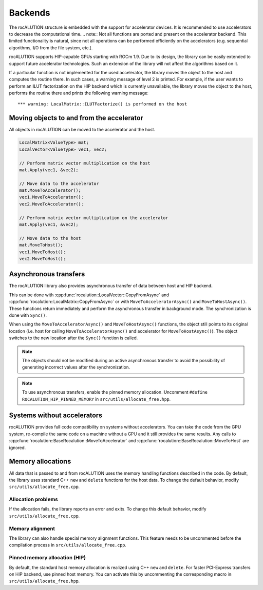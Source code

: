 .. meta::
   :description: A sparse linear algebra library with focus on exploring fine-grained parallelism on top of the AMD ROCm runtime and toolchains
   :keywords: rocALUTION, ROCm, library, API, tool

.. _backends:

********
Backends
********

The rocALUTION structure is embedded with the support for accelerator devices. It is recommended to use accelerators to decrease the computational time.
.. note:: Not all functions are ported and present on the accelerator backend. This limited functionality is natural, since not all operations can be performed efficiently on the accelerators (e.g. sequential algorithms, I/O from the file system, etc.).

rocALUTION supports HIP-capable GPUs starting with ROCm 1.9. Due to its design, the library can be easily extended to support future accelerator technologies. Such an extension of the library will not affect the algorithms based on it.

If a particular function is not implemented for the used accelerator, the library moves the object to the host and computes the routine there. In such cases, a warning message of level 2 is printed. For example, if the user wants to perform an ILUT factorization on the HIP backend which is currently unavailable, the library moves the object to the host, performs the routine there and prints the following warning message:

::

  *** warning: LocalMatrix::ILUTFactorize() is performed on the host

Moving objects to and from the accelerator
==========================================

All objects in rocALUTION can be moved to the accelerator and the host.

.. doxygenfunction:: rocalution::BaseRocalution::MoveToAccelerator
.. doxygenfunction:: rocalution::BaseRocalution::MoveToHost

.. code-block:: cpp

  LocalMatrix<ValueType> mat;
  LocalVector<ValueType> vec1, vec2;

  // Perform matrix vector multiplication on the host
  mat.Apply(vec1, &vec2);

  // Move data to the accelerator
  mat.MoveToAccelerator();
  vec1.MoveToAccelerator();
  vec2.MoveToAccelerator();

  // Perform matrix vector multiplication on the accelerator
  mat.Apply(vec1, &vec2);

  // Move data to the host
  mat.MoveToHost();
  vec1.MoveToHost();
  vec2.MoveToHost();

Asynchronous transfers
======================

The rocALUTION library also provides asynchronous transfer of data between host and HIP backend.

.. doxygenfunction:: rocalution::BaseRocalution::MoveToAcceleratorAsync
.. doxygenfunction:: rocalution::BaseRocalution::MoveToHostAsync
.. doxygenfunction:: rocalution::BaseRocalution::Sync

This can be done with :cpp:func:`rocalution::LocalVector::CopyFromAsync` and :cpp:func:`rocalution::LocalMatrix::CopyFromAsync` or with ``MoveToAcceleratorAsync()`` and ``MoveToHostAsync()``. These functions return immediately and perform the asynchronous transfer in background mode. The synchronization is done with ``Sync()``.

When using the ``MoveToAcceleratorAsync()`` and ``MoveToHostAsync()`` functions, the object still points to its original location (i.e. host for calling ``MoveToAcceleratorAsync()`` and accelerator for ``MoveToHostAsync()``). The object switches to the new location after the ``Sync()`` function is called.

.. note:: The objects should not be modified during an active asynchronous transfer to avoid the possibility of generating incorrect values after the synchronization.
.. note:: To use asynchronous transfers, enable the pinned memory allocation. Uncomment ``#define ROCALUTION_HIP_PINNED_MEMORY`` in ``src/utils/allocate_free.hpp``.

Systems without accelerators
============================

rocALUTION provides full code compatibility on systems without accelerators. You can take the code from the GPU system, re-compile the same code on a machine without a GPU and it still provides the same results. Any calls to :cpp:func:`rocalution::BaseRocalution::MoveToAccelerator` and :cpp:func:`rocalution::BaseRocalution::MoveToHost` are ignored.

Memory allocations
==================

All data that is passed to and from rocALUTION uses the memory handling functions described in the code. By default, the library uses standard C++ ``new`` and ``delete`` functions for the host data. To change the default behavior, modify ``src/utils/allocate_free.cpp``.

Allocation problems
-------------------

If the allocation fails, the library reports an error and exits. To change this default behavior, modify ``src/utils/allocate_free.cpp``.

Memory alignment
----------------

The library can also handle special memory alignment functions. This feature needs to be uncommented before the compilation process in ``src/utils/allocate_free.cpp``.

Pinned memory allocation (HIP)
------------------------------

By default, the standard host memory allocation is realized using C++ ``new`` and ``delete``. For faster PCI-Express transfers on HIP backend, use pinned host memory. You can activate this by uncommenting the corresponding macro in ``src/utils/allocate_free.hpp``.
